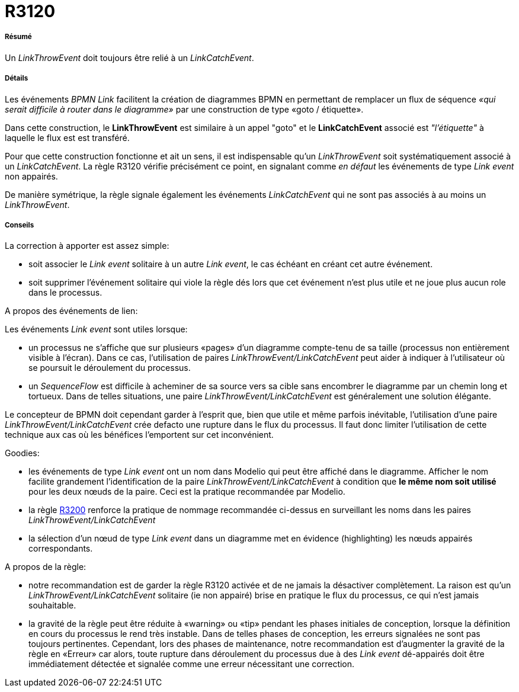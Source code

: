// Disable all captions for figures.
:!figure-caption:
// Path to the stylesheet files
:stylesdir: .

[[R3120]]

[[r3120]]
= R3120

[[Résumé]]

[[résumé]]
===== Résumé

Un _LinkThrowEvent_ doit toujours être relié à un _LinkCatchEvent_.

[[Détails]]

[[détails]]
===== Détails

Les événements _BPMN Link_ facilitent la création de diagrammes BPMN en permettant de remplacer un flux de séquence _«qui serait difficile à router dans le diagramme»_ par une construction de type «goto / étiquette».

Dans cette construction, le *LinkThrowEvent* est similaire à un appel "goto" et le *LinkCatchEvent* associé est _"l'étiquette"_ à laquelle le flux est est transféré.

Pour que cette construction fonctionne et ait un sens, il est indispensable qu'un _LinkThrowEvent_ soit systématiquement associé à un _LinkCatchEvent_. La règle R3120 vérifie précisément ce point, en signalant comme _en défaut_ les événements de type _Link event_ non appairés.

De manière symétrique, la règle signale également les événements _LinkCatchEvent_ qui ne sont pas associés à au moins un _LinkThrowEvent_.

[[Conseils]]

[[conseils]]
===== Conseils

La correction à apporter est assez simple:

* soit associer le _Link event_ solitaire à un autre _Link event_, le cas échéant en créant cet autre événement.
* soit supprimer l'événement solitaire qui viole la règle dés lors que cet événement n'est plus utile et ne joue plus aucun role dans le processus.

[[A-propos-des-événements-de-lien]]

[[a-propos-des-événements-de-lien]]
A propos des événements de lien:

Les événements _Link event_ sont utiles lorsque:

* un processus ne s'affiche que sur plusieurs «pages» d'un diagramme compte-tenu de sa taille (processus non entièrement visible à l'écran). Dans ce cas, l'utilisation de paires _LinkThrowEvent/LinkCatchEvent_ peut aider à indiquer à l'utilisateur où se poursuit le déroulement du processus.
* un _SequenceFlow_ est difficile à acheminer de sa source vers sa cible sans encombrer le diagramme par un chemin long et tortueux. Dans de telles situations, une paire _LinkThrowEvent/LinkCatchEvent_ est généralement une solution élégante.

Le concepteur de BPMN doit cependant garder à l'esprit que, bien que utile et même parfois inévitable, l'utilisation d'une paire _LinkThrowEvent/LinkCatchEvent_ crée defacto une rupture dans le flux du processus. Il faut donc limiter l'utilisation de cette technique aux cas où les bénéfices l'emportent sur cet inconvénient.

[[Goodies]]

[[goodies]]
Goodies:

* les événements de type _Link event_ ont un nom dans Modelio qui peut être affiché dans le diagramme. Afficher le nom facilite grandement l'identification de la paire _LinkThrowEvent/LinkCatchEvent_ à condition que *le même nom soit utilisé* pour les deux nœuds de la paire. Ceci est la pratique recommandée par Modelio.
* la règle <<Modeler_audit_rules_R3200.adoc#,R3200>> renforce la pratique de nommage recommandée ci-dessus en surveillant les noms dans les paires _LinkThrowEvent/LinkCatchEvent_
* la sélection d'un nœud de type _Link event_ dans un diagramme met en évidence (highlighting) les nœuds appairés correspondants.

[[A-propos-de-la-règle]]

[[a-propos-de-la-règle]]
A propos de la règle:

* notre recommandation est de garder la règle R3120 activée et de ne jamais la désactiver complètement. La raison est qu'un _LinkThrowEvent/LinkCatchEvent_ solitaire (ie non appairé) brise en pratique le flux du processus, ce qui n'est jamais souhaitable.
* la gravité de la règle peut être réduite à «warning» ou «tip» pendant les phases initiales de conception, lorsque la définition en cours du processus le rend très instable. Dans de telles phases de conception, les erreurs signalées ne sont pas toujours pertinentes. Cependant, lors des phases de maintenance, notre recommandation est d'augmenter la gravité de la règle en «Erreur» car alors, toute rupture dans déroulement du processus due à des _Link event_ dé-appairés doit être immédiatement détectée et signalée comme une erreur nécessitant une correction.


